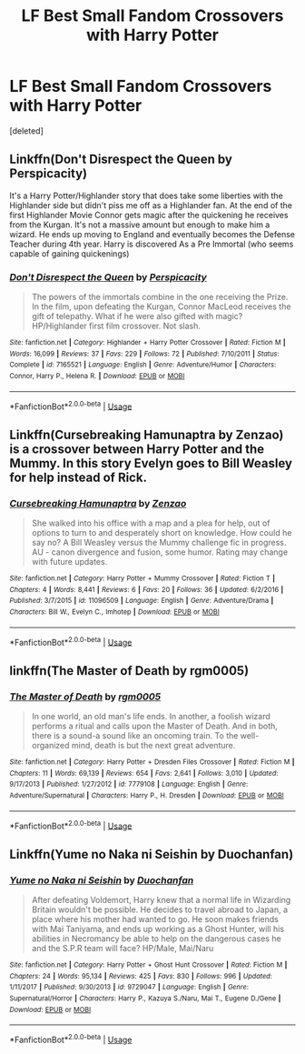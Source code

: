 #+TITLE: LF Best Small Fandom Crossovers with Harry Potter

* LF Best Small Fandom Crossovers with Harry Potter
:PROPERTIES:
:Score: 5
:DateUnix: 1536363849.0
:DateShort: 2018-Sep-08
:FlairText: Request
:END:
[deleted]


** Linkffn(Don't Disrespect the Queen by Perspicacity)

It's a Harry Potter/Highlander story that does take some liberties with the Highlander side but didn't piss me off as a Highlander fan. At the end of the first Highlander Movie Connor gets magic after the quickening he receives from the Kurgan. It's not a massive amount but enough to make him a wizard. He ends up moving to England and eventually becomes the Defense Teacher during 4th year. Harry is discovered As a Pre Immortal (who seems capable of gaining quickenings)
:PROPERTIES:
:Author: KidCoheed
:Score: 3
:DateUnix: 1536376989.0
:DateShort: 2018-Sep-08
:END:

*** [[https://www.fanfiction.net/s/7165521/1/][*/Don't Disrespect the Queen/*]] by [[https://www.fanfiction.net/u/1446455/Perspicacity][/Perspicacity/]]

#+begin_quote
  The powers of the immortals combine in the one receiving the Prize. In the film, upon defeating the Kurgan, Connor MacLeod receives the gift of telepathy. What if he were also gifted with magic? HP/Highlander first film crossover. Not slash.
#+end_quote

^{/Site/:} ^{fanfiction.net} ^{*|*} ^{/Category/:} ^{Highlander} ^{+} ^{Harry} ^{Potter} ^{Crossover} ^{*|*} ^{/Rated/:} ^{Fiction} ^{M} ^{*|*} ^{/Words/:} ^{16,099} ^{*|*} ^{/Reviews/:} ^{37} ^{*|*} ^{/Favs/:} ^{229} ^{*|*} ^{/Follows/:} ^{72} ^{*|*} ^{/Published/:} ^{7/10/2011} ^{*|*} ^{/Status/:} ^{Complete} ^{*|*} ^{/id/:} ^{7165521} ^{*|*} ^{/Language/:} ^{English} ^{*|*} ^{/Genre/:} ^{Adventure/Humor} ^{*|*} ^{/Characters/:} ^{Connor,} ^{Harry} ^{P.,} ^{Helena} ^{R.} ^{*|*} ^{/Download/:} ^{[[http://www.ff2ebook.com/old/ffn-bot/index.php?id=7165521&source=ff&filetype=epub][EPUB]]} ^{or} ^{[[http://www.ff2ebook.com/old/ffn-bot/index.php?id=7165521&source=ff&filetype=mobi][MOBI]]}

--------------

*FanfictionBot*^{2.0.0-beta} | [[https://github.com/tusing/reddit-ffn-bot/wiki/Usage][Usage]]
:PROPERTIES:
:Author: FanfictionBot
:Score: 1
:DateUnix: 1536377007.0
:DateShort: 2018-Sep-08
:END:


** Linkffn(Cursebreaking Hamunaptra by Zenzao) is a crossover between Harry Potter and the Mummy. In this story Evelyn goes to Bill Weasley for help instead of Rick.
:PROPERTIES:
:Author: WetBananas
:Score: 3
:DateUnix: 1536364449.0
:DateShort: 2018-Sep-08
:END:

*** [[https://www.fanfiction.net/s/11096509/1/][*/Cursebreaking Hamunaptra/*]] by [[https://www.fanfiction.net/u/2701973/Zenzao][/Zenzao/]]

#+begin_quote
  She walked into his office with a map and a plea for help, out of options to turn to and desperately short on knowledge. How could he say no? A Bill Weasley versus the Mummy challenge fic in progress. AU - canon divergence and fusion, some humor. Rating may change with future updates.
#+end_quote

^{/Site/:} ^{fanfiction.net} ^{*|*} ^{/Category/:} ^{Harry} ^{Potter} ^{+} ^{Mummy} ^{Crossover} ^{*|*} ^{/Rated/:} ^{Fiction} ^{T} ^{*|*} ^{/Chapters/:} ^{4} ^{*|*} ^{/Words/:} ^{8,441} ^{*|*} ^{/Reviews/:} ^{6} ^{*|*} ^{/Favs/:} ^{20} ^{*|*} ^{/Follows/:} ^{36} ^{*|*} ^{/Updated/:} ^{6/2/2016} ^{*|*} ^{/Published/:} ^{3/7/2015} ^{*|*} ^{/id/:} ^{11096509} ^{*|*} ^{/Language/:} ^{English} ^{*|*} ^{/Genre/:} ^{Adventure/Drama} ^{*|*} ^{/Characters/:} ^{Bill} ^{W.,} ^{Evelyn} ^{C.,} ^{Imhotep} ^{*|*} ^{/Download/:} ^{[[http://www.ff2ebook.com/old/ffn-bot/index.php?id=11096509&source=ff&filetype=epub][EPUB]]} ^{or} ^{[[http://www.ff2ebook.com/old/ffn-bot/index.php?id=11096509&source=ff&filetype=mobi][MOBI]]}

--------------

*FanfictionBot*^{2.0.0-beta} | [[https://github.com/tusing/reddit-ffn-bot/wiki/Usage][Usage]]
:PROPERTIES:
:Author: FanfictionBot
:Score: 1
:DateUnix: 1536364455.0
:DateShort: 2018-Sep-08
:END:


** linkffn(The Master of Death by rgm0005)
:PROPERTIES:
:Author: Wu_Gang
:Score: 1
:DateUnix: 1536383661.0
:DateShort: 2018-Sep-08
:END:

*** [[https://www.fanfiction.net/s/7779108/1/][*/The Master of Death/*]] by [[https://www.fanfiction.net/u/1124176/rgm0005][/rgm0005/]]

#+begin_quote
  In one world, an old man's life ends. In another, a foolish wizard performs a ritual and calls upon the Master of Death. And in both, there is a sound-a sound like an oncoming train. To the well-organized mind, death is but the next great adventure.
#+end_quote

^{/Site/:} ^{fanfiction.net} ^{*|*} ^{/Category/:} ^{Harry} ^{Potter} ^{+} ^{Dresden} ^{Files} ^{Crossover} ^{*|*} ^{/Rated/:} ^{Fiction} ^{M} ^{*|*} ^{/Chapters/:} ^{11} ^{*|*} ^{/Words/:} ^{69,139} ^{*|*} ^{/Reviews/:} ^{654} ^{*|*} ^{/Favs/:} ^{2,641} ^{*|*} ^{/Follows/:} ^{3,010} ^{*|*} ^{/Updated/:} ^{9/17/2013} ^{*|*} ^{/Published/:} ^{1/27/2012} ^{*|*} ^{/id/:} ^{7779108} ^{*|*} ^{/Language/:} ^{English} ^{*|*} ^{/Genre/:} ^{Adventure/Supernatural} ^{*|*} ^{/Characters/:} ^{Harry} ^{P.,} ^{H.} ^{Dresden} ^{*|*} ^{/Download/:} ^{[[http://www.ff2ebook.com/old/ffn-bot/index.php?id=7779108&source=ff&filetype=epub][EPUB]]} ^{or} ^{[[http://www.ff2ebook.com/old/ffn-bot/index.php?id=7779108&source=ff&filetype=mobi][MOBI]]}

--------------

*FanfictionBot*^{2.0.0-beta} | [[https://github.com/tusing/reddit-ffn-bot/wiki/Usage][Usage]]
:PROPERTIES:
:Author: FanfictionBot
:Score: 1
:DateUnix: 1536383679.0
:DateShort: 2018-Sep-08
:END:


** Linkffn(Yume no Naka ni Seishin by Duochanfan)
:PROPERTIES:
:Author: Scottmay2014
:Score: 1
:DateUnix: 1536486166.0
:DateShort: 2018-Sep-09
:END:

*** [[https://www.fanfiction.net/s/9729047/1/][*/Yume no Naka ni Seishin/*]] by [[https://www.fanfiction.net/u/385270/Duochanfan][/Duochanfan/]]

#+begin_quote
  After defeating Voldemort, Harry knew that a normal life in Wizarding Britain wouldn't be possible. He decides to travel abroad to Japan, a place where his mother had wanted to go. He soon makes friends with Mai Taniyama, and ends up working as a Ghost Hunter, will his abilities in Necromancy be able to help on the dangerous cases he and the S.P.R team will face? HP/Male, Mai/Naru
#+end_quote

^{/Site/:} ^{fanfiction.net} ^{*|*} ^{/Category/:} ^{Harry} ^{Potter} ^{+} ^{Ghost} ^{Hunt} ^{Crossover} ^{*|*} ^{/Rated/:} ^{Fiction} ^{M} ^{*|*} ^{/Chapters/:} ^{24} ^{*|*} ^{/Words/:} ^{95,134} ^{*|*} ^{/Reviews/:} ^{425} ^{*|*} ^{/Favs/:} ^{830} ^{*|*} ^{/Follows/:} ^{996} ^{*|*} ^{/Updated/:} ^{1/11/2017} ^{*|*} ^{/Published/:} ^{9/30/2013} ^{*|*} ^{/id/:} ^{9729047} ^{*|*} ^{/Language/:} ^{English} ^{*|*} ^{/Genre/:} ^{Supernatural/Horror} ^{*|*} ^{/Characters/:} ^{Harry} ^{P.,} ^{Kazuya} ^{S./Naru,} ^{Mai} ^{T.,} ^{Eugene} ^{D./Gene} ^{*|*} ^{/Download/:} ^{[[http://www.ff2ebook.com/old/ffn-bot/index.php?id=9729047&source=ff&filetype=epub][EPUB]]} ^{or} ^{[[http://www.ff2ebook.com/old/ffn-bot/index.php?id=9729047&source=ff&filetype=mobi][MOBI]]}

--------------

*FanfictionBot*^{2.0.0-beta} | [[https://github.com/tusing/reddit-ffn-bot/wiki/Usage][Usage]]
:PROPERTIES:
:Author: FanfictionBot
:Score: 1
:DateUnix: 1536486182.0
:DateShort: 2018-Sep-09
:END:
